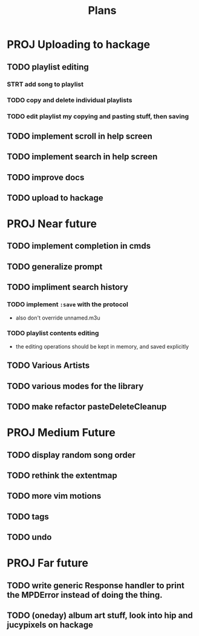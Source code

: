 #+TITLE: Plans

* PROJ Uploading to hackage
** TODO playlist editing
*** STRT add song to playlist
*** TODO copy and delete individual playlists
*** TODO edit playlist my copying and pasting stuff, then saving
** TODO implement scroll in help screen
** TODO implement search in help screen
** TODO improve docs
** TODO upload to hackage

* PROJ Near future
** TODO implement completion in cmds
** TODO generalize prompt
** TODO impliment search history
*** TODO implement =:save= with the protocol
- also don't override unnamed.m3u
*** TODO playlist contents editing
- the editing operations should be kept in memory, and saved explicitly
** TODO Various Artists
** TODO various modes for the library
** TODO make refactor pasteDeleteCleanup

* PROJ Medium Future
** TODO display random song order
** TODO rethink the extentmap
** TODO more vim motions
** TODO tags
** TODO undo

* PROJ Far future
** TODO write generic Response handler to print the MPDError instead of doing the thing.
** TODO (oneday) album art stuff, look into hip and jucypixels on hackage
